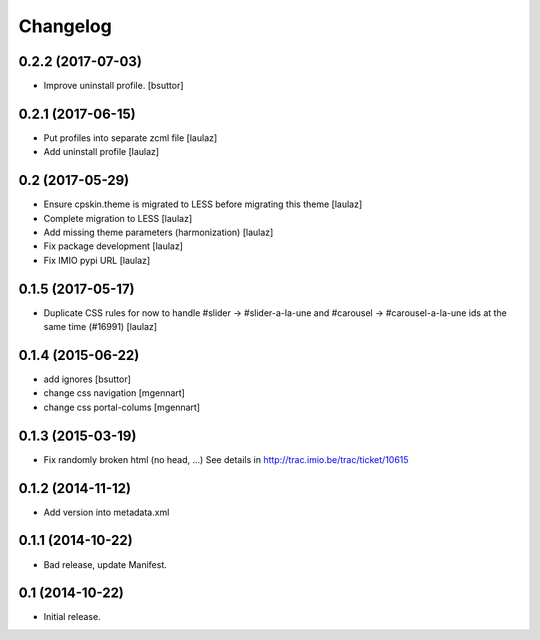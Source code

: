 Changelog
=========


0.2.2 (2017-07-03)
------------------

- Improve uninstall profile.
  [bsuttor]


0.2.1 (2017-06-15)
------------------

- Put profiles into separate zcml file
  [laulaz]

- Add uninstall profile
  [laulaz]


0.2 (2017-05-29)
----------------

- Ensure cpskin.theme is migrated to LESS before migrating this theme
  [laulaz]

- Complete migration to LESS
  [laulaz]

- Add missing theme parameters (harmonization)
  [laulaz]

- Fix package development
  [laulaz]

- Fix IMIO pypi URL
  [laulaz]


0.1.5 (2017-05-17)
------------------

- Duplicate CSS rules for now to handle #slider -> #slider-a-la-une and
  #carousel -> #carousel-a-la-une ids at the same time (#16991)
  [laulaz]


0.1.4 (2015-06-22)
------------------

- add ignores
  [bsuttor]

- change css navigation
  [mgennart]

- change css portal-colums
  [mgennart]


0.1.3 (2015-03-19)
------------------

- Fix randomly broken html (no head, ...)
  See details in http://trac.imio.be/trac/ticket/10615


0.1.2 (2014-11-12)
------------------

- Add version into metadata.xml


0.1.1 (2014-10-22)
------------------

- Bad release, update Manifest.


0.1 (2014-10-22)
----------------

- Initial release.
